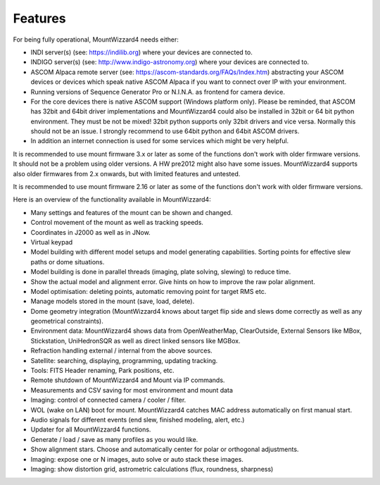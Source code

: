 Features
========

For being fully operational, MountWizzard4 needs either:

-   INDI server(s) (see: https://indilib.org) where your devices are connected
    to.

-   INDIGO server(s) (see: http://www.indigo-astronomy.org) where your devices
    are connected to.

-   ASCOM Alpaca remote server (see: https://ascom-standards.org/FAQs/Index.htm)
    abstracting your ASCOM devices or devices which speak native ASCOM Alpaca if
    you want to connect over IP with your environment.

-   Running versions of Sequence Generator Pro or N.I.N.A. as frontend for camera
    device.

-   For the core devices there is native ASCOM support (Windows platform only).
    Please be reminded, that ASCOM has 32bit and 64bit driver implementations
    and MountWizzard4 could also be installed in 32bit or 64 bit python
    environment. They must be not be mixed! 32bit python supports only 32bit
    drivers and vice versa. Normally this should not be an issue. I strongly 
    recommend to use 64bit python and 64bit ASCOM drivers.

-   In addition an internet connection is used for some services which might be
    very helpful.

It is recommended to use mount firmware 3.x or later as some of the functions
don't work with older firmware versions. It should not be a problem using older
versions. A HW pre2012 might also have some issues. MountWizzard4 supports also
older firmwares from 2.x onwards, but with limited features and untested.

It is recommended to use mount firmware 2.16 or later as some of the functions
don't work with older firmware versions.

Here is an overview of the functionality available in MountWizzard4:

- Many settings and features of the mount can be shown and changed.
- Control movement of the mount as well as tracking speeds.
- Coordinates in J2000 as well as in JNow.
- Virtual keypad
- Model building with different model setups and model generating capabilities.
  Sorting points for effective slew paths or dome situations.
- Model building is done in parallel threads (imaging, plate solving, slewing)
  to reduce time.
- Show the actual model and alignment error. Give hints on how to improve the
  raw polar alignment.
- Model optimisation: deleting points, automatic removing point for target RMS
  etc.
- Manage models stored in the mount (save, load, delete).
- Dome geometry integration (MountWizzard4 knows about target flip side and
  slews dome correctly as well as any geometrical constraints).
- Environment data: MountWizzard4 shows data from OpenWeatherMap, ClearOutside,
  External Sensors like MBox, Stickstation, UniHedronSQR as well as direct
  linked sensors like MGBox.
- Refraction handling external / internal from the above sources.
- Satellite: searching, displaying, programming, updating tracking.
- Tools: FITS Header renaming, Park positions, etc.
- Remote shutdown of MountWizzard4 and Mount via IP commands.
- Measurements and CSV saving for most environment and mount data
- Imaging: control of connected camera / cooler / filter.
- WOL (wake on LAN) boot for mount. MountWizzard4 catches MAC address
  automatically on first manual start.
- Audio signals for different events (end slew, finished modeling, alert, etc.)
- Updater for all MountWizzard4 functions.
- Generate / load / save as many profiles as you would like.
- Show alignment stars. Choose and automatically center for polar or orthogonal
  adjustments.
- Imaging: expose one or N images, auto solve or auto stack these images.
- Imaging: show distortion grid, astrometric calculations (flux, roundness,
  sharpness)
